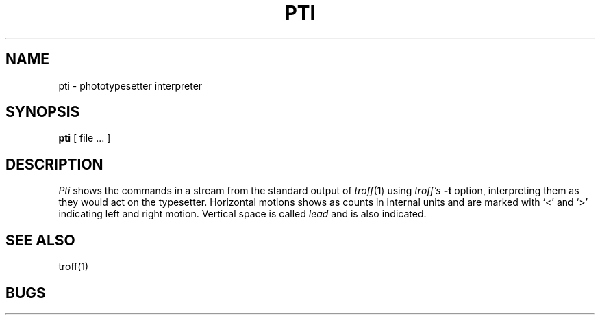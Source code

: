 .TH PTI 1 2/24/79
.UC
.SH NAME
pti \- phototypesetter interpreter
.SH SYNOPSIS
.B pti
[ file ... ]
.SH DESCRIPTION
.I Pti
shows the commands in a stream from the standard output of
.IR troff (1)
using
.I troff's
.B \-t
option,
interpreting them as they would act on the typesetter.
Horizontal motions shows as counts in internal units and
are marked with `<' and `>' indicating left and right motion.
Vertical space is called
.I lead
and is also indicated.
.SH SEE ALSO
troff(1)
.SH BUGS
